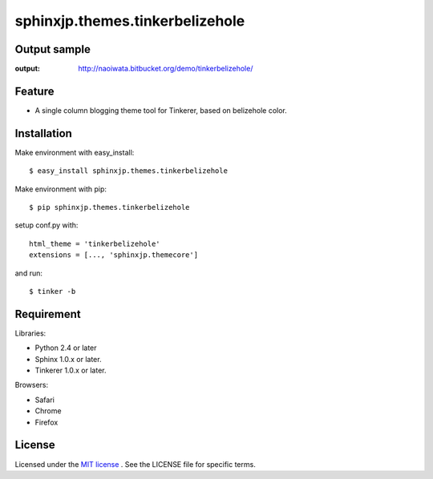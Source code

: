 =================================
 sphinxjp.themes.tinkerbelizehole
=================================

Output sample
=============
:output: http://naoiwata.bitbucket.org/demo/tinkerbelizehole/


Feature
=======
* A single column blogging theme tool for Tinkerer, based on belizehole color.

Installation
============
Make environment with easy_install::

   $ easy_install sphinxjp.themes.tinkerbelizehole


Make environment with pip::

   $ pip sphinxjp.themes.tinkerbelizehole


setup conf.py with::

   html_theme = 'tinkerbelizehole'
   extensions = [..., 'sphinxjp.themecore']


and run::

   $ tinker -b


Requirement
===========
Libraries:

* Python 2.4 or later
* Sphinx 1.0.x or later.
* Tinkerer 1.0.x or later.


Browsers:

* Safari
* Chrome
* Firefox


License
=======
Licensed under the `MIT license <http://www.opensource.org/licenses/mit-license.php>`_ .
See the LICENSE file for specific terms.


.. END
